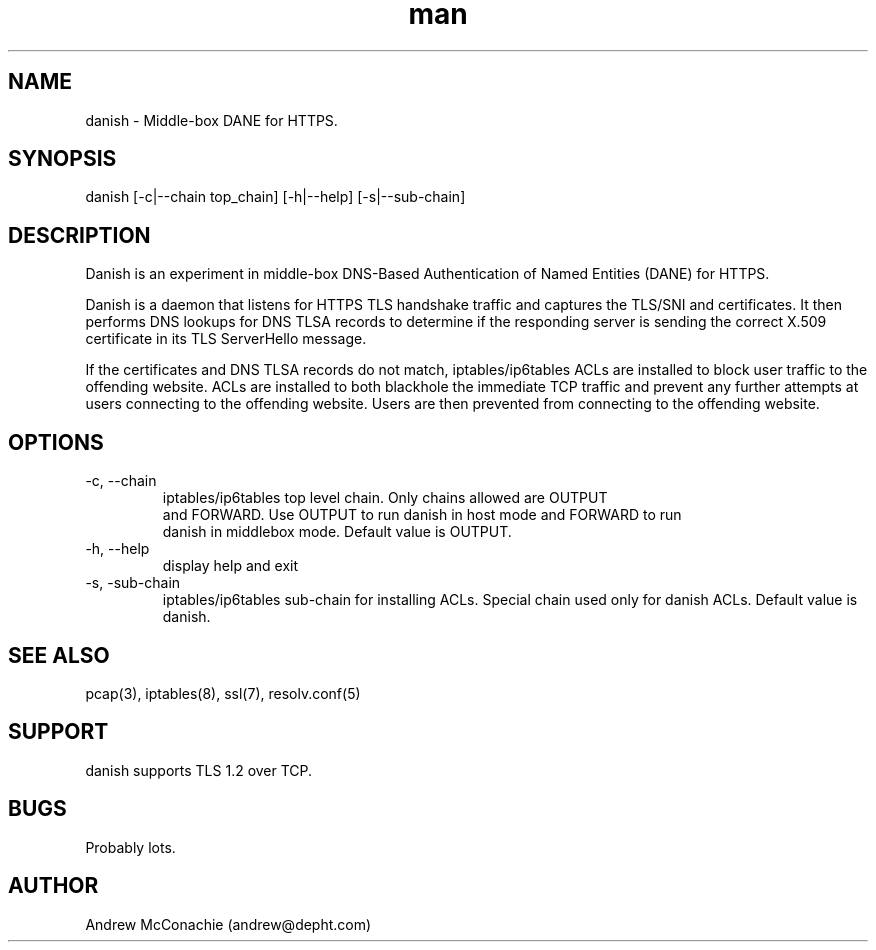 .\" Manpage for danish.
.\" Copyright (c) 2019, Andrew McConachie <andrew@depht.com>
.\" All rights reserved.
.TH man 1 "12 Aug 2019" "0.1" "danish man page"

.SH NAME
danish \- Middle-box DANE for HTTPS.

.SH SYNOPSIS
danish [-c|--chain top_chain] [-h|--help] [-s|--sub-chain]

.SH DESCRIPTION
Danish is an experiment in middle-box DNS-Based Authentication of
Named Entities (DANE) for HTTPS. 

Danish is a daemon that listens for HTTPS TLS handshake traffic and
captures the TLS/SNI and certificates. It then performs DNS lookups
for DNS TLSA records to determine if the responding server is sending
the correct X.509 certificate in its TLS ServerHello message.

If the certificates and DNS TLSA records do not match,
iptables/ip6tables ACLs are installed to block user traffic to the
offending website. ACLs are installed to both blackhole the immediate
TCP traffic and prevent any further attempts at users connecting to
the offending website. Users are then prevented from connecting to the
offending website.

.SH OPTIONS
.TP
-c, --chain
 iptables/ip6tables top level chain. Only chains allowed are OUTPUT
 and FORWARD. Use OUTPUT to run danish in host mode and FORWARD to run
 danish in middlebox mode. Default value is OUTPUT.
.TP
-h, --help
display help and exit
.TP
-s, -sub-chain
iptables/ip6tables sub-chain for installing ACLs. Special chain used
only for danish ACLs. Default value is danish.
.SH SEE ALSO
pcap(3), iptables(8), ssl(7), resolv.conf(5)
.SH SUPPORT
danish supports TLS 1.2 over TCP.
.SH BUGS
Probably lots.
.SH AUTHOR
Andrew McConachie (andrew@depht.com)
